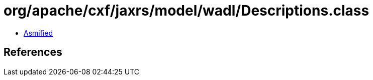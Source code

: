 = org/apache/cxf/jaxrs/model/wadl/Descriptions.class

 - link:Descriptions-asmified.java[Asmified]

== References


